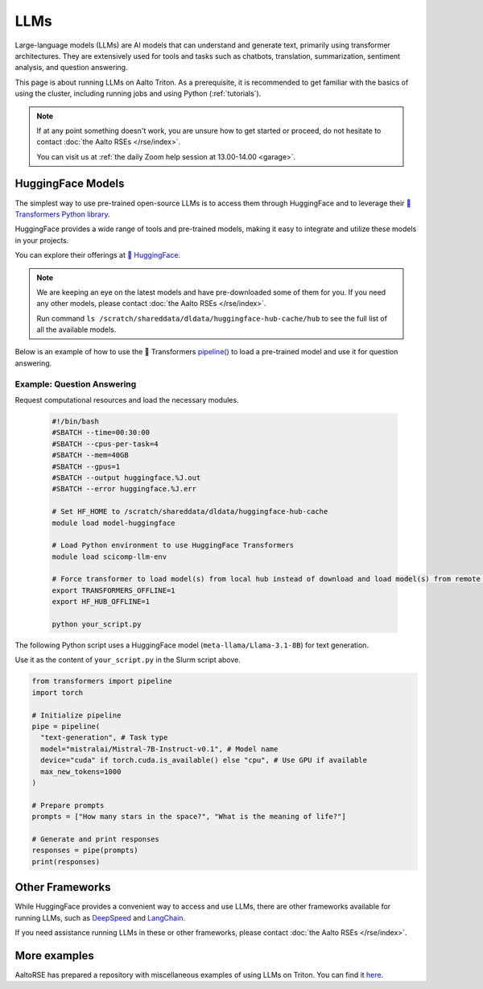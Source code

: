 LLMs
====

Large-language models (LLMs) are AI models that can understand and generate
text, primarily using transformer architectures. They are extensively used for tools and 
tasks such as chatbots, translation, summarization, sentiment analysis, and question answering.

This page is about running LLMs on Aalto Triton. As a prerequisite, it is recommended to
get familiar with the basics of using the cluster, including running jobs and using Python (:ref:`tutorials`).

.. note::

    If at any point something doesn't work, you are unsure how to get started or proceed, do not hesitate to contact :doc:`the Aalto RSEs </rse/index>`. 

    You can visit us at :ref:`the daily Zoom help session at 13.00-14.00 <garage>`.
 

HuggingFace Models
~~~~~~~~~~~~~~~~~~~

The simplest way to use pre-trained open-source LLMs is to access them through HuggingFace and to leverage their `🤗 Transformers Python library <https://huggingface.co/docs/transformers/en/index>`__. 

HuggingFace provides a wide range of tools and pre-trained models, making it easy to integrate and utilize these models in your projects.

You can explore their offerings at `🤗 HuggingFace <https://huggingface.co/>`__.

.. note::

  We are keeping an eye on the latest models and have pre-downloaded some of them for you. If you need any other models, please contact :doc:`the Aalto RSEs </rse/index>`.

  Run command ``ls /scratch/shareddata/dldata/huggingface-hub-cache/hub`` to see the full list of all the available models.

Below is an example of how to use the 🤗 Transformers `pipeline() <https://huggingface.co/docs/transformers/v4.49.0/en/main_classes/pipelines#transformers.pipeline>`__ to load a pre-trained model and use it for question answering.


Example: Question Answering
---------------------------

Request computational resources and load the necessary modules.

  .. code-block:: bash
  
    #!/bin/bash
    #SBATCH --time=00:30:00
    #SBATCH --cpus-per-task=4
    #SBATCH --mem=40GB
    #SBATCH --gpus=1
    #SBATCH --output huggingface.%J.out
    #SBATCH --error huggingface.%J.err

    # Set HF_HOME to /scratch/shareddata/dldata/huggingface-hub-cache
    module load model-huggingface

    # Load Python environment to use HuggingFace Transformers
    module load scicomp-llm-env

    # Force transformer to load model(s) from local hub instead of download and load model(s) from remote hub. 
    export TRANSFORMERS_OFFLINE=1
    export HF_HUB_OFFLINE=1

    python your_script.py

The following Python script uses a HuggingFace model (``meta-llama/Llama-3.1-8B``) for text generation. 

Use it as the content of ``your_script.py`` in the Slurm script above.

.. code-block:: python

  from transformers import pipeline
  import torch

  # Initialize pipeline
  pipe = pipeline( 
    "text-generation", # Task type 
    model="mistralai/Mistral-7B-Instruct-v0.1", # Model name 
    device="cuda" if torch.cuda.is_available() else "cpu", # Use GPU if available 
    max_new_tokens=1000 
  ) 

  # Prepare prompts
  prompts = ["How many stars in the space?", "What is the meaning of life?"]

  # Generate and print responses
  responses = pipe(prompts) 
  print(responses)


Other Frameworks
~~~~~~~~~~~~~~~~

While HuggingFace provides a convenient way to access and use LLMs, there are other frameworks available for running LLMs, 
such as `DeepSpeed <https://www.deepspeed.ai/tutorials/inference-tutorial/>`__ and `LangChain <https://python.langchain.com/docs/how_to/local_llms/>`__.

If you need assistance running LLMs in these or other frameworks, please contact :doc:`the Aalto RSEs </rse/index>`.


More examples
~~~~~~~~~~~~~

AaltoRSE has prepared a repository with miscellaneous examples of using LLMs on Triton. You can find it `here <https://github.com/AaltoSciComp/llm-examples/tree/main/>`__.


